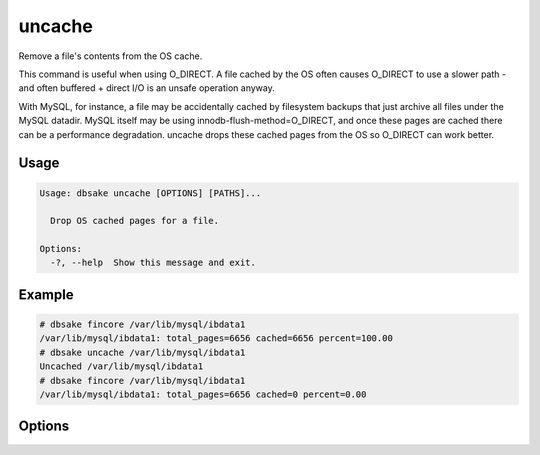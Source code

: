 uncache
-------

Remove a file's contents from the OS cache.

This command is useful when using O_DIRECT.  A file cached by the OS often
causes O_DIRECT to use a slower path - and often buffered + direct I/O is
an unsafe operation anyway.

With MySQL, for instance, a file may be accidentally cached by filesystem
backups that just archive all files under the MySQL datadir.  MySQL itself
may be using innodb-flush-method=O_DIRECT, and once these pages are cached
there can be a performance degradation.  uncache drops these cached pages
from the OS so O_DIRECT can work better.

Usage
.....

.. code-block:: bash

   Usage: dbsake uncache [OPTIONS] [PATHS]...

     Drop OS cached pages for a file.

   Options:
     -?, --help  Show this message and exit.

Example
.......

.. code-block:: bash

   # dbsake fincore /var/lib/mysql/ibdata1
   /var/lib/mysql/ibdata1: total_pages=6656 cached=6656 percent=100.00
   # dbsake uncache /var/lib/mysql/ibdata1
   Uncached /var/lib/mysql/ibdata1
   # dbsake fincore /var/lib/mysql/ibdata1
   /var/lib/mysql/ibdata1: total_pages=6656 cached=0 percent=0.00

Options
.......

.. program:: uncache

.. option:: path [path...]

   Path(s) to remove from cache.
